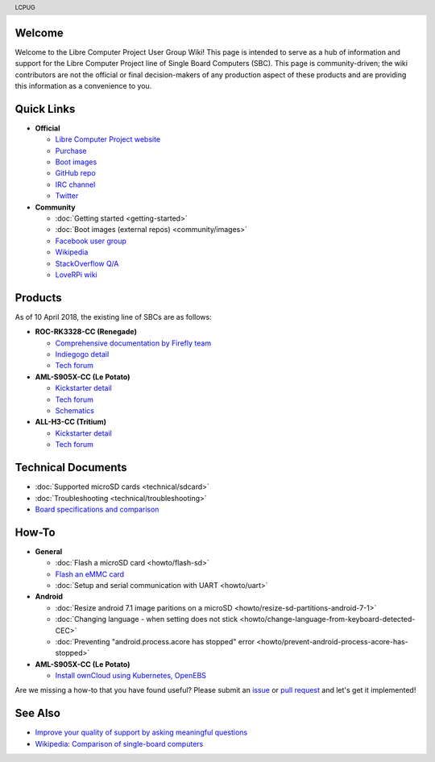 .. moduleauthor:: JC Staudt <jc@staudt.io>

.. header:: LCPUG

.. figure:: https://cdn.rawgit.com/LibreComputerProjectUserGroup/wiki/feeec0f8/images/lcpugw3.png
    :align: center
    :alt: LCPUG Logo

Welcome
=======

Welcome to the Libre Computer Project User Group Wiki!
This page is intended to serve as a hub of information and support for the Libre Computer Project line of Single Board Computers (SBC).
This page is community-driven; the wiki contributors are not the official or final decision-makers of any production aspect of these products and are providing this information as a convenience to you.

Quick Links
===========

* **Official**

  * `Libre Computer Project website <https://libre.computer/>`__
  * `Purchase <https://libre.computer/purchase/>`__
  * `Boot images <http://share.loverpi.com/board/libre-computer-project/>`__
  * `GitHub repo <https://github.com/libre-computer-project>`__
  * `IRC channel <https://webchat.freenode.net/?channels=librecomputer>`__
  * `Twitter <https://twitter.com/librecomputer/>`__

* **Community**

  * :doc:`Getting started <getting-started>`
  * :doc:`Boot images (external repos) <community/images>`
  * `Facebook user group <https://www.facebook.com/groups/356363581444452/>`__
  * `Wikipedia <https://en.wikipedia.org/wiki/Libre_Computer_Project>`__
  * `StackOverflow Q/A <https://stackoverflow.com/questions/tagged/librecomputer>`__
  * `LoveRPi wiki <http://wiki.loverpi.com/sbc-brand:libre-computer>`__

Products
========

As of 10 April 2018, the existing line of SBCs are as follows:

* **ROC-RK3328-CC (Renegade)**

  * `Comprehensive documentation by Firefly team <http://roc-rk3328-cc.readthedocs.io>`_
  * `Indiegogo detail <https://www.indiegogo.com/projects/renegade-arm-computer-with-usb-3-on-android-linux-computers#/>`__
  * `Tech forum <http://forum.loverpi.com/categories/libre-computer-board-roc-rk3328-cc>`__
  
* **AML-S905X-CC (Le Potato)**

  * `Kickstarter detail <https://www.kickstarter.com/projects/librecomputer/libre-computer-board-next-gen-4k-sbc-dev-board-for>`__
  * `Tech forum <http://forum.loverpi.com/categories/libre-computer-board-aml-s905x-cc>`__
  * `Schematics <https://drive.google.com/file/d/0B1Rq7NcD_39QYnltdGtWWEFvS0U/view>`__
  
* **ALL-H3-CC (Tritium)**

  * `Kickstarter detail <https://www.kickstarter.com/projects/librecomputer/libre-computer-board-tritium-sbc-linux-android-7-n>`__
  * `Tech forum <http://forum.loverpi.com/categories/libre-computer-board-all-h3-cc>`__

Technical Documents
===================

* :doc:`Supported microSD cards <technical/sdcard>`
* :doc:`Troubleshooting <technical/troubleshooting>`
* `Board specifications and comparison <https://docs.google.com/spreadsheets/d/1GuB_AInWH0PTC0kyX1ulTQqlnBVnZSCKzQ-KqV7CX4s>`_

How-To
======

* **General**

  * :doc:`Flash a microSD card <howto/flash-sd>`
  * `Flash an eMMC card <https://docs.google.com/presentation/d/1gP-8njKQg6WE3p9HOU55m39NyLyq6IBa0Ukww5N15IU>`_
  * :doc:`Setup and serial communication with UART <howto/uart>`

* **Android**

  * :doc:`Resize android 7.1 image paritions on a microSD <howto/resize-sd-partitions-android-7-1>`
  * :doc:`Changing language - when setting does not stick <howto/change-language-from-keyboard-detected-CEC>`
  * :doc:`Preventing "android.process.acore has stopped" error <howto/prevent-android-process-acore-has-stopped>`

* **AML-S905X-CC (Le Potato)**

  * `Install ownCloud using Kubernetes, OpenEBS <http://containerized.me/arming-kubernetes-with-openebs-1>`_

Are we missing a how-to that you have found useful? Please submit an `issue <https://github.com/LibreComputerProjectUserGroup/wiki/issues>`_ or `pull request <https://github.com/LibreComputerProjectUserGroup/wiki/pulls>`_ and let's get it implemented!

See Also
========

* `Improve your quality of support by asking meaningful questions <https://stackoverflow.com/help/how-to-ask>`_
* `Wikipedia: Comparison of single-board computers <https://en.wikipedia.org/wiki/Comparison_of_single-board_computers>`_
